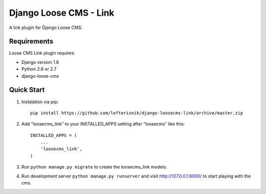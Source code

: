 =======================
Django Loose CMS - Link
=======================

A link plugin for Django Loose CMS.

Requirements
------------

Loose CMS Link plugin requires:

* Django version 1.8
* Python 2.6 or 2.7
* django-loose-cms

Quick Start
-----------

1. Instalation via pip::

    pip install https://github.com/lefterisnik/django-loosecms-link/archive/master.zip

2. Add "loosecms_link" to your INSTALLED_APPS setting after "loosecms" like this::

    INSTALLED_APPS = (
        ...
        'loosecms_link',
    )
    
3. Run ``python manage.py migrate`` to create the loosecms_link models.

4. Run development server ``python manage.py runserver`` and visit http://127.0.0.1:8000/ to start
   playing with the cms.
